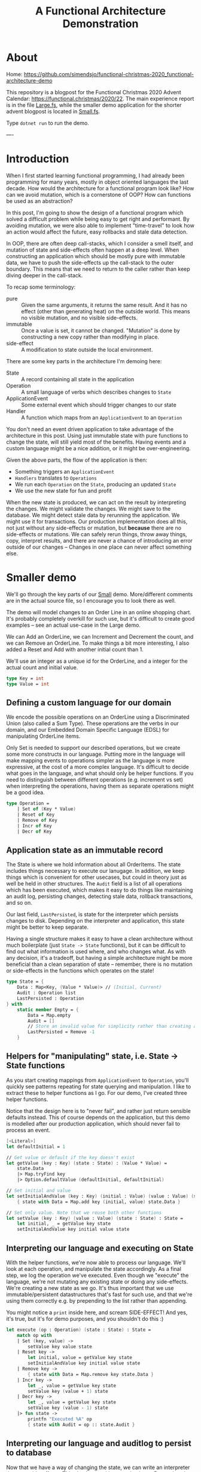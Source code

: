 #+TITLE: A Functional Architecture Demonstration

* About

Home: https://github.com/simendsjo/functional-christmas-2020_functional-architecture-demo

This repository is a blogpost for the Functional Christmas 2020 Advent Calendar:
https://functional.christmas/2020/22. The main experience report is in the file
[[file:Large.fs][Large.fs]], while the smaller demo application for the shorter advent blogpost
is located in [[file:Small.fs][Small.fs]].

Type ~dotnet run~ to run the demo.

----

* Introduction

When I first started learning functional programming, I had already been
programming for many years, mostly in object oriented languages the last decade.
How would the architecture for a functional program look like? How can we avoid
mutation, which is a cornerstone of OOP? How can functions be used as an
abstraction?

In this post, I'm going to show the design of a functional program which solved
a difficult problem while being easy to get right and performant. By avoiding
mutation, we were also able to implement "time-travel" to look how an action
would affect the future, easy rollbacks and stale data detection.

In OOP, there are often deep call-stacks, which I consider a smell itself, and
mutation of state and side-effects often happen at a deep level. When
constructing an application which should be mostly pure with immutable data, we
have to push the side-effects up the call-stack to the outer boundary. This
means that we need to return to the caller rather than keep diving deeper in the
call-stack.

To recap some terminology:
- pure :: Given the same arguments, it returns the same result. And it has no
  effect (other than generating heat) on the outside world. This means no
  visible mutation, and no visible side-effects.
- immutable :: Once a value is set, it cannot be changed. "Mutation" is done by
  constructing a new copy rather than modifying in place.
- side-effect :: A modification to state outside the local environment.

There are some key parts in the architecture I'm demoing here:
- State :: A record containing all state in the application
- Operation :: A small language of verbs which describes changes to ~State~
- ApplicationEvent :: Some external event which should trigger changes to our state
- Handler :: A function which maps from an ~ApplicationEvent~ to an ~Operation~

You don't need an event driven application to take advantage of the architecture
in this post. Using just immutable state with pure functions to change the
state, will still yield most of the benefits. Having events and a custom language
might be a nice addition, or it might be over-engineering.

Given the above parts, the flow of the application is then:
- Something triggers an ~ApplicationEvent~
- ~Handlers~ translates to ~Operations~
- We run each ~Operation~ on the ~State~, producing an updated ~State~
- We use the new state for fun and profit

When the new state is produced, we can act on the result by interpreting the
changes. We might validate the changes. We might save to the database. We might
detect stale data by rerunning the application. We might use it for
transactions. Our production implementation does all this, not just without any
side-effects or mutation, but *because* there are no side-effects or mutations.
We can safely rerun things, throw away things, copy, interpret results, and
there are never a chance of introducing an error outside of our changes --
Changes in one place can never affect something else.

* Smaller demo
We'll go through the key parts of our [[file:Small.fs][Small]] demo. More/different comments are in
the actual source file, so I encourage you to look there as well.

The demo will model changes to an Order Line in an online shopping chart.  It's
probably completely overkill for such use, but it's difficult to create good
examples -- see an actual use-case in the Large demo.

We can Add an OrderLine, we can Increment and Decrement the count, and we can
Remove an OrderLine. To make things a bit more interesting, I also added a Reset
and Add with another initial count than 1.

We'll use an integer as a unique id for the OrderLine, and a integer for the
actual count and initial value.

#+begin_src fsharp
type Key = int
type Value = int
#+end_src

** Defining a custom language for our domain
We encode the possible operations on an OrderLine using a Discriminated Union
(also called a Sum Type). These operations are the verbs in our domain, and our
Embedded Domain Specific Language (EDSL) for manipulating OrderLine items.

Only Set is needed to support our described operations, but we create some more
constructs in our language. Putting more in the language will make mapping
events to operations simpler as the language is more expressive, at the cost of
a more complex language. It's difficult to decide what goes in the language, and
what should only be helper functions. If you need to distinguish between
different operations (e.g. increment vs set) when interpreting the operations,
having them as separate operations might be a good idea.

#+begin_src fsharp
type Operation =
    | Set of (Key * Value)
    | Reset of Key
    | Remove of Key
    | Incr of Key
    | Decr of Key
#+end_src

** Application state as an immutable record
The State is where we hold information about all OrderItems. The state includes
things necessary to execute our lanugage. In addition, we keep things which is
convenient for other usecases, but could in theory just as well be held in other
structures. The ~Audit~ field is a list of all operations which has been
executed, which makes it easy to do things like maintaining an audit log,
persisting changes, detecting stale data, rollback transactions, and so on.

Our last field, ~LastPersisted~, is state for the interpreter which persists
changes to disk. Depending on the interpreter and application, this state might
be better to keep separate.

Having a single structure makes it easy to have a clean architecture without
much boilerplate (just ~State -> State~ functions), but it can be difficult to
find out what information is used where, and who changes what. As with any
decision, it's a tradeoff, but having a simple architecture might be more
beneficial than a clean separation of state -- remember, there is no mutation or
side-effects in the functions which operates on the state!

#+begin_src fsharp
type State = {
    Data : Map<Key, (Value * Value)> // (Initial, Current)
    Audit : Operation list
    LastPersisted : Operation
} with
    static member Empty = {
        Data = Map.empty
        Audit = []
        // Store an invalid value for simplicity rather than creating a NullObject, null, Option, empty list etc.
        LastPersisted = Remove -1
    }
#+end_src

** Helpers for "manipulating" state, i.e. State -> State functions
As you start creating mappings from ~ApplicationEvent~ to ~Operation~, you'll
quickly see patterns repeating for state querying and manipulation. I like to
extract these to helper functions as I go. For our demo, I've created three
helper functions.

Notice that the design here is to "never fail", and rather just return sensible
defaults instead. This of course depends on the application, but this demo is
modelled after our production application, which should never fail to process an
event.

#+begin_src fsharp
[<Literal>]
let defaultInitial = 1

// Get value or default if the key doesn't exist
let getValue (key : Key) (state : State) : (Value * Value) =
    state.Data
    |> Map.tryFind key
    |> Option.defaultValue (defaultInitial, defaultInitial)

// Set initial and value
let setInitialAndValue (key : Key) (initial : Value) (value : Value) (state : State) : State =
    { state with Data = Map.add key (initial, value) state.Data }

// Set only value. Note that we reuse both other functions
let setValue (key : Key) (value : Value) (state : State) : State =
    let initial, _ = getValue key state
    setInitialAndValue key initial value state
#+end_src

** Interpreting our language and executing on State
With the helper functions, we're now able to process our language. We'll look at
each operation, and manipulate the state accordingly. As a final step, we log
the operation we've executed. Even though we "execute" the language, we're not
mutating any existing state or doing any side-effects. We're creating a new
state as we go. It's thus important that we use immutable/persistent
datastructures that's fast for such use, and that we're using them correctly
e.g. by prepending to the list rather than appending.

You might notice a ~print~ inside here, and scream SIDE-EFFECT! And yes, it's
true, but it's for demo purposes, and you shouldn't do this :)

#+begin_src fsharp
let execute (op : Operation) (state : State) : State =
    match op with
    | Set (key, value) ->
        setValue key value state
    | Reset key ->
        let initial, value = getValue key state
        setInitialAndValue key initial value state
    | Remove key ->
        { state with Data = Map.remove key state.Data }
    | Incr key ->
        let _, value = getValue key state
        setValue key (value + 1) state
    | Decr key ->
        let _, value = getValue key state
        setValue key (value - 1) state
    |> fun state ->
        printfn "Executed %A" op
        { state with Audit = op :: state.Audit }
#+end_src

** Interpreting our language and auditlog to persist to database
Now that we have a way of changing the state, we can write an interpreter that
runs side-effects. This simulates writing to a database. Remember that this
interpreter has its state in ~State~, so it has to return a copy of it. In
Haskell, this would be a ~State -> IO State~ function as it has side-effects,
but in F#, we just do side-effects without help from the type-system. The
interpreters can be made more efficient by avoiding unnecessary work. [Add 1,
Remove 1] can be reduced to a noop.

#+begin_src fsharp
let persist (state : State) : State =
    state.Audit
    |> Seq.takeWhile (fun op -> not (obj.ReferenceEquals(op, state.LastPersisted)))
    |> Seq.rev
    |> Seq.fold (fun state op ->
        printfn "Saving %A" op
        { state with LastPersisted = op }
    ) state
#+end_src

** Mapping application events to our custom language
We still haven't hooked our implementation up to the outer application, but
let's do this now. The key part is our ~Handler~ function which does the
mapping. It can access the state in case it needs to look at anything, and it
returns an ~Operation option~ in case the ~ApplicationEvent~ should trigger a
change in the state. An alternative implementation could return ~Operation list~
instead to support 0+ rather than just 0-1. For events which should trigger more
than one change, we can just write multiple handlers, which is what we did in
our production application. In retrospect, a list would have been more
expressive, and might have made some mappings more readable.

#+begin_src fsharp
type ApplicationEvent(key) =
    member val Key = key with get, set

type Handler = State -> ApplicationEvent -> Operation option
#+end_src

Given an event has happened in the application, we need a way to run this
through all possible handlers, accumulating the changes. This implementation
runs in sequence, where each handler will see the changes done by the previous.
Depending on the use-case, you might want to run them in parallel, merging the
result, or similar.

#+begin_src fsharp
let handle (handlers : Handler list) (ev : ApplicationEvent) (state : State) : State =
    printfn "handle %A" ev
    handlers
    |> Seq.fold (fun state handler ->
        handler state ev
        |> Option.map (fun op -> execute op state)
        |> Option.defaultValue state
    ) state
#+end_src

When we write handlers, we'll quickly notice some patterns, and we can write
helpers for these. As the handlers are functions, the helpers are in the form of
Higher Order Functions, which means functions that takes functions as arguments
and/or returns a new function as the result -- our helpers does both. For our
usecase, we'll define two functions to avoid writing too much type-casting. Our
production application has helpers down to the operations as many different
events should trigger the same operations.

#+begin_src fsharp
let onEventOptional<'ev, 'op when 'ev :> ApplicationEvent> ctor (handler : ('ev -> 'op option)) : Handler = fun _ ev ->
    if ev :? 'ev then
        handler (ev :?> 'ev)
        |> Option.map ctor
    else
        None

let onEvent<'ev, 'op when 'ev :> ApplicationEvent> ctor (handler : ('ev -> 'op)) : Handler = fun source ->
    onEventOptional<'ev, _> ctor (handler >> Some) source
#+end_src

Now we can create the mappings themselves. As our language is complex, the
handlers are simple. If the language was much smaller, complexity would have to
be pushed into helper functions and/or handlers. This is a tradeoff, and there
is probably no right or wrong answer. Think about how this would relate to the
programming languages you know. Simpler programming languages, pushes the
complexity to the users, while in more expressive languages, the complexity can
be hidden in libraries. We're using the helpers here, but there's nothing wrong
with dropping down a level when needed.

Our events is very simple
#+begin_src fsharp
type OrderLineCreated(key) =
    inherit ApplicationEvent(key)

type OrderLineWithInitialValueCreated(key, value) =
    inherit ApplicationEvent(key)
    member val Value = value with get,set

type OrderLineRemoved(key) =
    inherit ApplicationEvent(key)

type OrderLineReset(key) =
    inherit ApplicationEvent(key)

type OrderLineProductAdded(key) =
    inherit ApplicationEvent(key)

type OrderLineProductRemoved(key) =
    inherit ApplicationEvent(key)
#+end_src

And as the events map nicely to our language, the handlers are also simple.

#+begin_src fsharp
let handlers : Handler list = [
    onEvent<OrderLineCreated, _>
        Set
        (fun ev -> (ev.Key, defaultInitial))
    onEvent<OrderLineWithInitialValueCreated, _>
        Set
        (fun ev -> (ev.Key, ev.Value))
    onEvent<OrderLineReset, _>
        Reset
        (fun ev -> ev.Key)
    onEvent<OrderLineProductAdded, _>
        Incr
        (fun ev -> ev.Key)
    onEvent<OrderLineProductRemoved, _>
        Decr
        (fun ev -> ev.Key)
]
#+end_src

** Demoing our implementation
And that should be everything needed to support our application. We can test it
by running some events through the system. We first create a couple of
orderlines and does some changes to them. We then persist the result, and
finally do some more changes and persist again. We'll see that the second
persist will only process the new changes.

#+begin_src fsharp
printfn "Demo Small"
printfn "=========="
let events : ApplicationEvent list =
    [
    OrderLineCreated 1 // 1
    OrderLineProductAdded 1 // 2

    OrderLineWithInitialValueCreated (2, 2)
    OrderLineProductAdded 2 // 3
    OrderLineReset 2 // 2
    ]

printfn "Processing application events: %A" events

let oldState = State.Empty
let newState =
    events
    |> Seq.fold (fun state ev -> handle handlers ev state) oldState
let newState = persist newState
printfn "State: %A" newState

let oldState = newState
let events : ApplicationEvent list =
    [
        OrderLineProductRemoved 2 // 1
    ]

printfn ""
printfn "Processing application events: %A" events
let newState =
    events
    |> Seq.fold (fun state ev -> handle handlers ev state) oldState
let newState = persist newState
printfn "Old state: %A" oldState
printfn "New state: %A" newState
#+end_src

The output from the demo application

#+begin_example
Demo Small
==========
Processing application events: [Small+OrderLineCreated; Small+OrderLineProductAdded;
 Small+OrderLineWithInitialValueCreated; Small+OrderLineProductAdded;
 Small+OrderLineReset]
handle Small+OrderLineCreated
Executed Set (1, 1)
handle Small+OrderLineProductAdded
Executed Incr 1
handle Small+OrderLineWithInitialValueCreated
Executed Set (2, 2)
handle Small+OrderLineProductAdded
Executed Incr 2
handle Small+OrderLineReset
Executed Reset 2
Saving Set (1, 1)
Saving Incr 1
Saving Set (2, 2)
Saving Incr 2
Saving Reset 2
State: { Data = map [(1, (1, 2)); (2, (1, 3))]
  Audit = [Reset 2; Incr 2; Set (2, 2); Incr 1; Set (1, 1)]
  LastPersisted = Reset 2 }

Processing application events: [Small+OrderLineProductRemoved]
handle Small+OrderLineProductRemoved
Executed Decr 2
Saving Decr 2
Old state: { Data = map [(1, (1, 2)); (2, (1, 3))]
  Audit = [Reset 2; Incr 2; Set (2, 2); Incr 1; Set (1, 1)]
  LastPersisted = Reset 2 }
New state: { Data = map [(1, (1, 2)); (2, (1, 2))]
  Audit = [Decr 2; Reset 2; Incr 2; Set (2, 2); Incr 1; Set (1, 1)]
  LastPersisted = Decr 2 }
#+end_example

** Concluding remarks
This concludes our little demo, with an architecture which is pure, immutable,
and side-effect free. The side-effects is pushed to the boundaries, making the
core of the application easy to test and make bug free. Check out the repository
for some code and the larger demo based on the production application. If you're
interested in learning more about F#, I wrote a short post with various useful
links at the [[https://functional.christmas/2020/17][Getting Started With F#]] calendar post.

* Larger production-like demo program
I recommend looking at the ~Small.fs~ program and reading the walkthrough of that
application before diving into this demo. The high-level architecture is mostly
the same, but it's easier to grok as there's less other code. This application,
~Large.fs~, is a somewhat simplified version of our production application. Much
of the code is copy/pasted with only slight simplifications and changes to stuff
everything into a single file.

Before we look at the program, let's examine the problem. We have many different
types of entities in our system, and they have date ranges in which they are
"valid", and they have dependencies amongst themselves.
We might have an item Z, which is dependent on P and Q. P in turn might be
dependant on A and B, or Q on R and S. If S is "invalid" for some period, then
none of the dependencies can be invalid. If it was deleted, then all
dependencies must be deleted. We call these periods of valid/invalid for
Timelines, and we have code which is able to merge timelines into a new timeline
and calculating if something is active/inactive/inactivated by a
dependency/reactivated by a dependency.

To show an examle in glorious ASCII-art. Legend:
- [ :: Inclusive date for when a state starts
- ) :: Exclusive date for when a state ends
- a :: State is active
- blank :: State is inactive
- d :: An active state is inactivated by a dependency
- r :: An inactivated by dependency state is recativated
- x= :: Calculated state for timeline x

Each column is a date, and we can calculate things by looking top to down. If
everything is active for a given date, then it is active.
#+begin_example
  R    aa    aaaa
  S   aaa   aaaa
 Q       aaa aaaaaa
 Q=      ddd rrrddd
  A aaa   aaaaa
  B  aaaaaaa aaaa
 P  aaa aaaaaa
 P= drr ddrrdr
Z    aaaa    aaaa
Z=   dddd    rddd
             ^
             The active period
#+end_example

In the example above, only a single date is active. The timelines can be thought
of as ordered sets, and the calculation and intersections of sets. While these
timelines and the calculation might be interesting in itself, we're not going to
look more into this in this post, but rather look at the problem related to
"changes" to these timelines.

What happens when someone adds a new active period? When a period is changed or
deleted? What when a dependency is added or changed? When something happens, we
need to recalculated all dependencies, and cache them for fast lookup. So this
is mostly a cache problem, which in itself is a difficult problem, in addition
to maintaining these hierarchies and calculating the timelines.

So how large is the program? While a lines of code doesn't say much as it's very
dependant on style, loc shows the following

#+begin_example
--------------------------------------------------------------------------------
 Language             Files        Lines        Blank      Comment         Code
--------------------------------------------------------------------------------
--------------------------------------------------------------------------------
 F#                       7         1862          246          132         1484
--------------------------------------------------------------------------------
|./AssemblyInfo.fs                   14            4            4            6
|./Utils.fs                          22            6            4           12
|./State.fs                         370           59           29          282
|./Calculation.fs                   148           20           13          115
|./Database.fs                      371           51            9          311
|./EventHandlers.fs                 871           90           72          709
|./Api.fs                            66           16            1           49
#+end_example

The largest file, EventHandlers.fs is mostly application specific code; the
mapping between application events and what operations they describe on
timelines. So this is the only file we're modifying, the other files is the
infrastructure part of the codebase, and has remained mostly unchanged since its
inception.

When I start designing a system, I usually start with pen and paper, and
gradually move to experimenting with code. I never intended to write this
program in F#, it just happened as I started modelling the problem using
Discriminated Unions, and the experimentation lead to a robust implementation
quite fast. This is one of the great strength of F# (and other languages in the
ML family) -- they make domain modelling natural and let you describe both low
level and high level using simple constructs.

Before looking at the implementation, let's discuss the architecture and how it
works. The inner core of the application is pure, which means it doesn't have
side-effects. The effects is done at the perimiter of the application. In
order to support this, calls to the inner core has to return some values to the
outer functions so it knows can execute these effects. This kind of pattern is
sometimes called Functional Core, Imperative Shell.

So let's dive inte the implementation. We start describing the high-level, and
leave out some details, before we revisit the code to add some details.

At a very high level, the flow of the application goes like the following
- A user user does an action
- for each application event resulting from that action:
  + Decide if it's related to a timeline, and say what kind of operation it is
  + Execute the operation on the application state, producing a new state
- for each operation on the timelines:
  - persist it to database

What kind of operations are needed to support this application?

Someone might:
- delete an object/timeline
- add a dependency
- remove a dependency
- add a period to a timeline
- change a period in a timeline
- remove a period from a timeline

We can model this using a Discriminated Union. We don't actually care if someone
is adding a new or changing an existing period, so we can merge "add" and
"change" into "set", but the possible actions are otherwise mapped 1-to-1:

#+begin_src fsharp
type Operation =
    // Entire timeline and all dependencies will be deleted
    | DeleteTimeline of TimelineId
    // Adds a dependency. Child and everything dependent on it will be marked as dirty
    | AddDependency of Dependency
    // Removes a dependency. Child and everything dependent on it will be marked as dirty
    | RemoveDependency of Dependency
    // Adds or updates a timeline item. The timeline and everthing dependent on it will be marked as dirty
    | SetTimelineItem of (TimelineId * TimelineItem)
    // Removes a timeline item. The timeline and everything dependent on it will be marked as dirty
    | DeleteTimelineItem of (TimelineId * TimelineItemId)
#+end_src

These five operations are the only possible operations on the system. This can
be viewed as a small embedded domain specific language (EDSL).

The domain logic lies in interpreting the application events. This
interpretation is done by functions on the form:

#+begin_src fsharp
type Handler = State -> IApplicationEvent -> Operation option
#+end_src

The ~State~ record contains all data, and is available to the handlers to
support advanced use-cases, but in reality, 99% don't look at it at all as the
events contain the necessary data to choose the operation which requiring
looking up other data.

Our state is more complex than our small example, but we're still using the same
patterns, which makes the increased complexity maintainable.

#+begin_src fsharp
type State = {
    // All items
    ThisTimeline : Map<TimelineId, TimelineItem list>

    // Dependencies from two directions for fast lookups
    DependenciesFor : Map<Child, Dependency list>
    DependentOn : Map<Parent, Dependency list>

    // An audit of the current changes, think of it
    // as a write-ahead log used by transactions and
    // interpreters like database persisting
    Executed : Effect list

    // Various state here
    Calculated : Map<TimelineId, Timeline>

    // "Dirty" timelines which must be calculated before persisted
    // or shown to the user
    NeedsRecalculation : Set<TimelineId>

    // State for the database interpreted
    Unpersisted : Set<TimelineId>

    // ... and of course the actual timelines which we don't care about in this example
} with
    static member Empty : State = {
        ThisTimeline = Map.empty
        DependenciesFor = Map.empty
        DependentOn = Map.empty
        Calculated = Map.empty
        Executed = []
        NeedsRecalculation = Set.empty
        Unpersisted = Set.empty
    }
#+end_src

Like with the small example, we have helpers to manipulate the state. We have a
larger state, larger language, and more complex domain, so the state
manipulations are also more complex. Notice that the bottom-most functions maps
quite nicely to the operations in our language.

#+begin_src fsharp
[<AutoOpen>]
module StateManipulation =
    let private removeValue k v map =
        let withoutValue =
            Map.tryFind k map
            |> Option.defaultValue []
            |> List.filter ((<>) v)
        if List.isEmpty withoutValue then
            // Avoid having both None and []
            // meaning the same thing
            Map.remove k map
        else
            Map.add k withoutValue map

    let private insertValue k v map =
        Map.add k (v :: (Map.tryFind k map |> Option.defaultValue [])) map

    let removeCache (tl : TimelineId) (state : State) : State =
        { state with
            Calculated = Map.remove tl state.Calculated
            // .. and clears other caches
        }

    let rec private deepGetDependentOn (parent : Parent) (state : State) : Dependency list =
        Map.tryFind parent state.DependentOn
        |> Option.defaultValue []
        |> List.fold (fun allDeps dep -> [dep] :: (deepGetDependentOn dep.Child state) :: allDeps) []
        |> List.concat
        |> List.distinct

    // Whenever something is modified, we need to mark everything as dirty. It's turtles all the way down.
    let rec private markDirty (tl : TimelineId) (state : State) : State =
        deepGetDependentOn tl state
        |> Seq.map (fun dep -> dep.Child)
        |> Seq.append [tl]
        |> Seq.fold (fun state tl ->
            { state with
                NeedsRecalculation = Set.add tl state.NeedsRecalculation
                Unpersisted = Set.add tl state.Unpersisted
            }
            |> removeCache tl
        ) state

    let private addDependency (dep : Dependency) (state : State) : State =
        { state with
            DependenciesFor = insertValue dep.Child dep state.DependenciesFor
            DependentOn = insertValue dep.Parent dep state.DependentOn
        }
        |> markDirty dep.Child

    let private deepDeleteTimelines (tl : TimelineId) (state : State) : State =
        // Delete everything dependant on this timeline
        deepGetDependentOn tl state
        // Delete this timeline even though it doesn't have any dependencies
        // We add it as a fictional dependency to reuse the other code
        |> List.append [{Child = tl; Parent = tl; Relation = "Self"}]
        // Delete this the dependency references for this timeline
        |> List.append (Map.tryFind tl state.DependenciesFor |> Option.defaultValue [])
        // Actually delete dependencies and timelines
        |> List.fold (fun state dep ->
            { state with
                ThisTimeline = Map.remove dep.Child state.ThisTimeline
                DependenciesFor = removeValue dep.Child dep state.DependenciesFor
                DependentOn = removeValue dep.Parent dep state.DependentOn
            }
            |> removeCache dep.Child
            |> fun state ->
                { state with
                    // Mark that the timeline is changed, but don't recalculate an empty timeline as we've deleted it
                    Unpersisted = Set.add dep.Child state.Unpersisted
                    NeedsRecalculation = Set.remove dep.Child state.NeedsRecalculation
                }
        ) state

    let private removeDependency (dep : Dependency) (state : State) : State =
        { state with
            DependenciesFor = removeValue dep.Child dep state.DependenciesFor
            DependentOn = removeValue dep.Parent dep state.DependentOn
        }
        |> markDirty dep.Child

    let private deleteTimelineItem ((tlId, item) : (TimelineId*TimelineItemId)) (state : State) : (State * TimelineId) =
        let tl =
            Map.tryFind tlId state.ThisTimeline
            |> Option.defaultValue ([])
            |> List.filter (fun x -> x.Key <> item)
        { state with ThisTimeline = Map.add tlId tl state.ThisTimeline }
        |> markDirty tlId
        |> fun state -> (state, tlId)

    let private setTimelineItem ((tlId, item) : (TimelineId*TimelineItem)) (state : State) : (State * TimelineId) =
        let tl =
            Map.tryFind tlId state.ThisTimeline
            |> Option.defaultValue ([])
            |> List.filter (fun x -> x.Key <> item.Key)
            |> fun pre -> List.append pre [item]

        { state with ThisTimeline = Map.add tlId tl state.ThisTimeline }
        |> markDirty tlId
        |> fun state -> (state, tlId)

    let rec deepGetDependenciesFor (child : Child) (state : State) : Dependency list =
        Map.tryFind child state.DependenciesFor
        |> Option.defaultValue []
        |> List.fold (fun allDeps dep -> [dep] :: (deepGetDependenciesFor dep.Parent state) :: allDeps) []
        |> List.concat

    let execute (op : Operation) (state : State) : (State * Operation list) =
        match op with
        | DeleteTimeline tl ->
            let tls =
                let children = deepGetDependentOn tl state |> List.map (fun dep -> dep.Child)
                tl :: children
            let state = deepDeleteTimelines tl state
            let ops = tls |> List.map DeleteTimeline
            (state, ops)
        | AddDependency dep ->
            (addDependency dep state, [op])
        | RemoveDependency dep ->
            (removeDependency dep state, [op])
        | SetTimelineItem (tl, item) ->
            let state, tl = setTimelineItem (tl, item) state
            (state, [(SetTimelineItem (tl, item))])
        | DeleteTimelineItem (tl, item) ->
            let state, tl = deleteTimelineItem (tl, item) state
            (state, [(DeleteTimelineItem (tl, item))])
#+end_src

So each user action, will trigger zero or more application events, which
triggers zero or more operations on the timelines.

The events flows through a series of functions:

#+begin_src fsharp
// Process all events before calculating
let handleEvents (handlers : Handler list) (events : IApplicationEvent seq) (state : State) : State =
    events
    |> Seq.fold (fun state ev -> handle handlers ev state) state
    |> calculate

// Process a single event. Run it through all handlers
let handle (handlers : Handler list) (source : IApplicationEvent) (state : State) : State =
    (handlers, state)
    ||> Seq.fold (fun state handler ->
        handler state source
        |> Option.map (fun op ->
            execute op state
            ||> Seq.fold (fun state op ->
                { state with Executed = (source, op) :: state.Executed }
            )
        )
        |> Option.defaultValue state
    )
#+end_src

Our actual production application also allows Operations to be handled by
recursively call ~handle~ with the produced operations, but this turned out to
be unnecessary, and I deleted the feature in the demo.

This simulates persisting to the database. The real application looks at the
operations in order to find the affected timelines, and persists them to the
database.

#+begin_src fsharp
let persistExecuted (state : State) : State =
    let inOrder = state.Executed |> Seq.rev |> Seq.toList
    let state =
        calculate state
        // Someone might have calculated something we want to delete manually
        // (for instance "calculate all affected timelines")
        // To avoid storing this in the database, we delete it from the cache
        // just in case
        |> fun state ->
            inOrder
            |> Seq.choose (function | (_, DeleteTimeline tl) -> Some tl | _ -> None)
            |> Seq.fold (fun state tl -> removeCache tl state) state

    // The actual implementation is highly optimized for writing fast to the database, but we'll just print
    // to simulate the side-effects
    inOrder |> Seq.iter (snd >> printf "Storing to database: %A")

    // Storing to the database is the last thing we done when our transaction is done, so we'll also clear
    // the Executed state
    { state with
        Executed = []
        Unpersisted = Set.empty
    }
#+end_src

As with the Small demo, we have helpers for mapping from events to operations.
In this implementation we go further, by adding even more abstractions to better
reflect our language, and lets us write the handlers in a more declarative way.
And finally, we have the most application specific code, which maps from the
application events to the operations.

Our example domain will be bank accounts. An account will be stopped if the bank
is closed, if the owner dies, and so on. Nothing to do with out production
application, but it shows some of the feature of our small language.

#+begin_src fsharp
type CompanyCreated(company, created) =
    inherit ApplicationEvent(company)
    member val Created : DateTime  = created

type CompanyDiscontinued(company, closed) =
    inherit ApplicationEvent(company)
    member val Closed : DateTime = closed

type AccountOpened(account, bank, owner, opened) =
    inherit ApplicationEvent(account)
    member val Owner : EntityId = owner
    member val Bank : EntityId = bank
    member val Opened : DateTime = opened

type AccountSuspended(account, suspended) =
    inherit ApplicationEvent(account)
    member val Suspended : DateTime = suspended

type AccountReopened(account, reopened) =
    inherit ApplicationEvent(account)
    member val Reopened : DateTime = reopened

type AccountClosed(account, closed) =
    inherit ApplicationEvent(account)
    member val Closed : DateTime = closed

type PersonCreated(person, birthday) =
    inherit ApplicationEvent(person)
    member val Birthday : DateTime = birthday

type PersonDied(person, timeOfDeath) =
    inherit ApplicationEvent(person)
    member val TimeOfDeath : DateTime = timeOfDeath
#+end_src

#+begin_src fsharp
[<AutoOpen>]
module ApplicationEventHandlers =
    // These are our helper functions. Functions that create other functions.
    [<AutoOpen>]
    module private Helpers =
        // In our example, we notice a pattern where we only care about certain type of events.
        // Another pattern is that we always call a constructor from Operation.
        // This function wraps these two patterns.
        let onEventOptional<'ev, 'op when 'ev :> ApplicationEvent> ctor (handler : ('ev -> 'op option)) : Handler = fun _ ev ->
            if ev :? 'ev
            then handler (ev :?> 'ev) |> Option.map ctor
            else None

        // Often, an operation should always be created given an event. For this case, we don't need to have
        // an optional handler, but can have it just return the operation, and let us wrap it in a Some
        let onEvent<'ev, 'op when 'ev :> ApplicationEvent> ctor (handler : ('ev -> 'op)) : Handler = fun source ->
            onEventOptional<'ev, _> ctor (handler >> Some) source

        // Helper to create a dependency operation
        let onDependencyEvent<'ev when 'ev :> ApplicationEvent> ctor (relation : string) (extractChild : ('ev -> EntityRef)) (extractParent : ('ev -> EntityRef)) : Handler =
            onEvent<'ev, _> ctor (fun ev ->
                let dep = {
                    Child = extractChild ev
                    Parent = extractParent ev
                    Relation = relation
                }
                dep
            )

        // This is where we're creating functions that matches our domain specific language

        let deletesTimeline<'ev when 'ev :> ApplicationEvent> (extractTimelineId : ('ev -> TimelineId)) : Handler =
            onEvent<'ev, _> DeleteTimeline (fun ev ->
                extractTimelineId ev
            )

        let addsDependency<'ev when 'ev :> ApplicationEvent> =
            onDependencyEvent<'ev> AddDependency

        let removesDependency<'ev when 'ev :> ApplicationEvent> =
            onDependencyEvent<'ev> RemoveDependency

        // As these functions are abstractions, we can build logic into them. For instance can we say that
        // MaxDate should be interpreted as "not yet active", and we can patch small values to be at least of some
        // size (like a large enough value to not crash MSSQL)
        let minDate = DateTime(1753, 1, 2)
        let setsTimelineItem<'ev when 'ev :> ApplicationEvent> (f : ('ev -> (TimelineId*TimelineItem))) : Handler =
            onEventOptional<'ev, _> SetTimelineItem (fun ev ->
                let tl, itm = f ev
                if itm.From = DateTime.MaxValue
                then None
                else
                let itm =
                    if itm.From < minDate
                    then { itm with From = minDate }
                    else itm
                Some (tl, itm))

        let deletesTimelineItem<'ev when 'ev :> ApplicationEvent> (f : ('ev -> (TimelineId*TimelineItemId))) : Handler =
            onEvent<'ev, _> DeleteTimelineItem (fun ev ->
                let tl, itm = f ev
                (tl, itm))

        // As this is only functions creating other functions, we can easily drop down to lower levels when needed,
        // or we can build ever larger abstractions. If Handler was changed to return a list of Operations instead,
        // we could have functions that creates many operations with a single function.

    // Using the helpers, we can now create handlers for our events. The handlers should just be a list of Handler.
    // This gives us a lot of flexibility. The real implementation has one sublist per feature, and then concat them
    // together to create a complete list.
    let handlers : Handler list = [
        setsTimelineItem<CompanyCreated> (fun ev ->
            let tl = ("Company", ev.Entity)
            let item = {
                Key = "Created"
                State = ThisTimelineDetailedState.ActiveManually
                From = ev.Created
                Item = "Created"
            }
            (tl, item)
        )
        setsTimelineItem<CompanyDiscontinued> (fun ev ->
            let tl = ("Company", ev.Entity)
            let item = {
                Key = "Discontinued"
                State = ThisTimelineDetailedState.InactiveManually
                From = ev.Closed
                Item = "Discontinued"
            }
            (tl, item)
        )

        setsTimelineItem<PersonCreated> (fun ev ->
            let tl = ("Person", ev.Entity)
            let item = {
                Key = "Birthday"
                State = ThisTimelineDetailedState.ActiveManually
                From = ev.Birthday
                Item = "Birthday"
            }
            (tl, item)
        )

        setsTimelineItem<PersonDied> (fun ev ->
            let tl = ("Person", ev.Entity)
            let item = {
                Key = "Death"
                State = ThisTimelineDetailedState.InactiveManually
                From = ev.TimeOfDeath
                Item = "Death"
            }
            (tl, item)
        )

        addsDependency<AccountOpened> "Bank" (fun ev -> ("Account", ev.Entity)) (fun ev -> ("Bank", ev.Bank))
        addsDependency<AccountOpened> "Owner" (fun ev -> ("Account", ev.Entity)) (fun ev -> ("Person", ev.Owner))
        setsTimelineItem<AccountOpened> (fun ev ->
            let tl = ("Account", ev.Entity)
            let item = {
                Key = "Opened"
                State = ThisTimelineDetailedState.ActiveManually
                From = ev.Opened
                Item = "Opened"
            }
            (tl, item)
        )

        setsTimelineItem<AccountSuspended> (fun ev ->
            let tl = ("Account", ev.Entity)
            let item = {
                Key = sprintf "Suspended %A" ev.Suspended
                State = ThisTimelineDetailedState.InactiveManually
                From = ev.Suspended
                Item = "Suspended"
            }
            (tl, item)
        )

        setsTimelineItem<AccountReopened> (fun ev ->
            let tl = ("Account", ev.Entity)
            let item = {
                Key = sprintf "Reopened %A" ev.Reopened
                State = ThisTimelineDetailedState.ActiveManually
                From = ev.Reopened
                Item = "Reopened"
            }
            (tl, item)
        )
    ]
#+end_src

Running the example application will create some of these events and updating
states based on it. The output is quite large, so you can run the application
yourself if you wish.

Excercise to the reader: Implement ~AccountOwnerChanged~ which transfers an
account to another person.

Hopefully, these demo applications helps explaining how we can design
applications using functional patterns.
